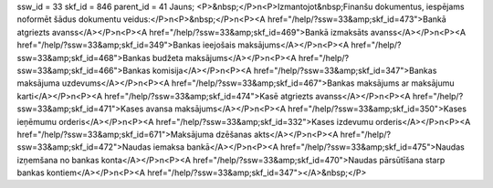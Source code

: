 ssw_id = 33skf_id = 846parent_id = 41Jauns;<P>&nbsp;</P>\n<P>Izmantojot&nbsp;Finanšu dokumentus, iespējams noformēt šādus dokumentu veidus:</P>\n<P>&nbsp;</P>\n<P><A href="/help/?ssw=33&amp;skf_id=473">Bankā atgriezts avanss</A></P>\n<P><A href="/help/?ssw=33&amp;skf_id=469">Bankā izmaksāts avanss</A></P>\n<P><A href="/help/?ssw=33&amp;skf_id=349">Bankas ieejošais maksājums</A></P>\n<P><A href="/help/?ssw=33&amp;skf_id=468">Bankas budžeta maksājums</A></P>\n<P><A href="/help/?ssw=33&amp;skf_id=466">Bankas komisija</A></P>\n<P><A href="/help/?ssw=33&amp;skf_id=347">Bankas maksājuma uzdevums</A></P>\n<P><A href="/help/?ssw=33&amp;skf_id=467">Bankas maksājums ar maksājumu karti</A></P>\n<P><A href="/help/?ssw=33&amp;skf_id=474">Kasē atgriezts avanss</A></P>\n<P><A href="/help/?ssw=33&amp;skf_id=471">Kases avansa maksājums</A></P>\n<P><A href="/help/?ssw=33&amp;skf_id=350">Kases ieņēmumu orderis</A></P>\n<P><A href="/help/?ssw=33&amp;skf_id=332">Kases izdevumu orderis</A></P>\n<P><A href="/help/?ssw=33&amp;skf_id=671">Maksājuma dzēšanas akts</A></P>\n<P><A href="/help/?ssw=33&amp;skf_id=472">Naudas iemaksa bankā</A></P>\n<P><A href="/help/?ssw=33&amp;skf_id=475">Naudas izņemšana no bankas konta</A></P>\n<P><A href="/help/?ssw=33&amp;skf_id=470">Naudas pārsūtīšana starp bankas kontiem</A></P>\n<P><A href="/help/?ssw=33&amp;skf_id=347"></A>&nbsp;</P>